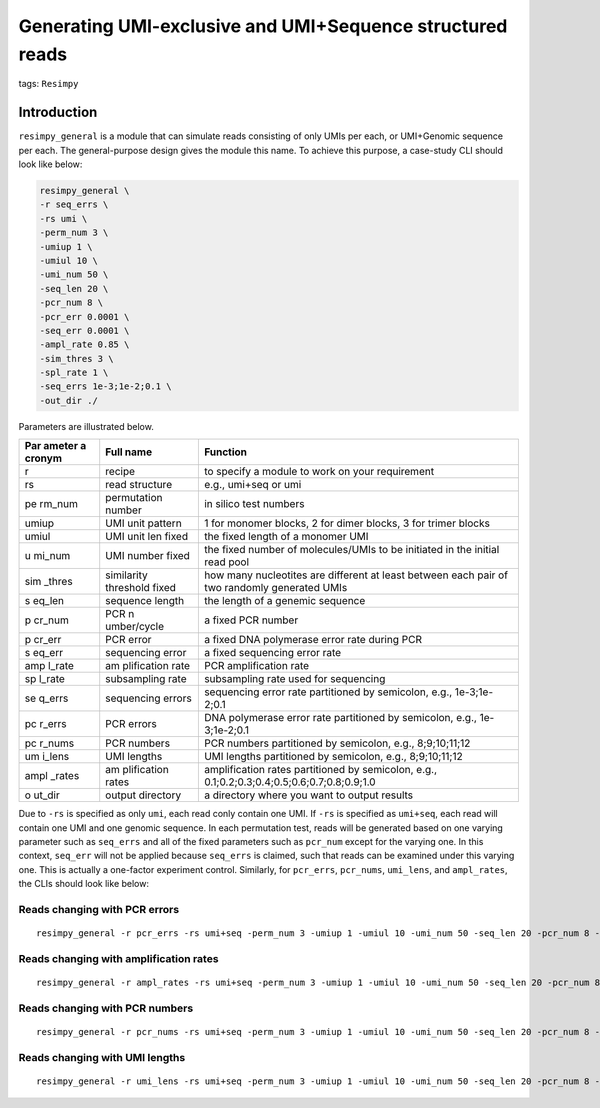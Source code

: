 Generating UMI-exclusive and UMI+Sequence structured reads
==========================================================

tags: ``Resimpy``
                 

Introduction
------------

``resimpy_general`` is a module that can simulate reads consisting of
only UMIs per each, or UMI+Genomic sequence per each. The
general-purpose design gives the module this name. To achieve this
purpose, a case-study CLI should look like below:

.. code:: shell

   resimpy_general \
   -r seq_errs \
   -rs umi \
   -perm_num 3 \
   -umiup 1 \
   -umiul 10 \
   -umi_num 50 \
   -seq_len 20 \
   -pcr_num 8 \
   -pcr_err 0.0001 \
   -seq_err 0.0001 \
   -ampl_rate 0.85 \
   -sim_thres 3 \
   -spl_rate 1 \
   -seq_errs 1e-3;1e-2;0.1 \
   -out_dir ./

Parameters are illustrated below.

+--------+-------------+-----------------------------------------------+
| Par    | Full name   | Function                                      |
| ameter |             |                                               |
| a      |             |                                               |
| cronym |             |                                               |
+========+=============+===============================================+
| r      | recipe      | to specify a module to work on your           |
|        |             | requirement                                   |
+--------+-------------+-----------------------------------------------+
| rs     | read        | e.g., umi+seq or umi                          |
|        | structure   |                                               |
+--------+-------------+-----------------------------------------------+
| pe     | permutation | in silico test numbers                        |
| rm_num | number      |                                               |
+--------+-------------+-----------------------------------------------+
| umiup  | UMI unit    | 1 for monomer blocks, 2 for dimer blocks, 3   |
|        | pattern     | for trimer blocks                             |
+--------+-------------+-----------------------------------------------+
| umiul  | UMI unit    | the fixed length of a monomer UMI             |
|        | len fixed   |                                               |
+--------+-------------+-----------------------------------------------+
| u      | UMI number  | the fixed number of molecules/UMIs to be      |
| mi_num | fixed       | initiated in the initial read pool            |
+--------+-------------+-----------------------------------------------+
| sim    | similarity  | how many nucleotites are different at least   |
| _thres | threshold   | between each pair of two randomly generated   |
|        | fixed       | UMIs                                          |
+--------+-------------+-----------------------------------------------+
| s      | sequence    | the length of a genemic sequence              |
| eq_len | length      |                                               |
+--------+-------------+-----------------------------------------------+
| p      | PCR         | a fixed PCR number                            |
| cr_num | n           |                                               |
|        | umber/cycle |                                               |
+--------+-------------+-----------------------------------------------+
| p      | PCR error   | a fixed DNA polymerase error rate during PCR  |
| cr_err |             |                                               |
+--------+-------------+-----------------------------------------------+
| s      | sequencing  | a fixed sequencing error rate                 |
| eq_err | error       |                                               |
+--------+-------------+-----------------------------------------------+
| amp    | am          | PCR amplification rate                        |
| l_rate | plification |                                               |
|        | rate        |                                               |
+--------+-------------+-----------------------------------------------+
| sp     | subsampling | subsampling rate used for sequencing          |
| l_rate | rate        |                                               |
+--------+-------------+-----------------------------------------------+
| se     | sequencing  | sequencing error rate partitioned by          |
| q_errs | errors      | semicolon, e.g., 1e-3;1e-2;0.1                |
+--------+-------------+-----------------------------------------------+
| pc     | PCR errors  | DNA polymerase error rate partitioned by      |
| r_errs |             | semicolon, e.g., 1e-3;1e-2;0.1                |
+--------+-------------+-----------------------------------------------+
| pc     | PCR numbers | PCR numbers partitioned by semicolon, e.g.,   |
| r_nums |             | 8;9;10;11;12                                  |
+--------+-------------+-----------------------------------------------+
| um     | UMI lengths | UMI lengths partitioned by semicolon, e.g.,   |
| i_lens |             | 8;9;10;11;12                                  |
+--------+-------------+-----------------------------------------------+
| ampl   | am          | amplification rates partitioned by semicolon, |
| _rates | plification | e.g., 0.1;0.2;0.3;0.4;0.5;0.6;0.7;0.8;0.9;1.0 |
|        | rates       |                                               |
+--------+-------------+-----------------------------------------------+
| o      | output      | a directory where you want to output results  |
| ut_dir | directory   |                                               |
+--------+-------------+-----------------------------------------------+

Due to ``-rs`` is specified as only ``umi``, each read conly contain one
UMI. If ``-rs`` is specified as ``umi+seq``, each read will contain one
UMI and one genomic sequence. In each permutation test, reads will be
generated based on one varying parameter such as ``seq_errs`` and all of
the fixed parameters such as ``pcr_num`` except for the varying one. In
this context, ``seq_err`` will not be applied because ``seq_errs`` is
claimed, such that reads can be examined under this varying one. This is
actually a one-factor experiment control. Similarly, for ``pcr_errs``,
``pcr_nums``, ``umi_lens``, and ``ampl_rates``, the CLIs should look
like below:

Reads changing with PCR errors
^^^^^^^^^^^^^^^^^^^^^^^^^^^^^^

::

   resimpy_general -r pcr_errs -rs umi+seq -perm_num 3 -umiup 1 -umiul 10 -umi_num 50 -seq_len 20 -pcr_num 8 -pcr_err 0.0001 -seq_err 0.0001 -ampl_rate 0.85 -sim_thres 3 -spl_rate 1 -pcr_errs 1e-3;1e-2;0.1 -out_dir ./

Reads changing with amplification rates
^^^^^^^^^^^^^^^^^^^^^^^^^^^^^^^^^^^^^^^

::

   resimpy_general -r ampl_rates -rs umi+seq -perm_num 3 -umiup 1 -umiul 10 -umi_num 50 -seq_len 20 -pcr_num 8 -pcr_err 0.0001 -seq_err 0.0001 -ampl_rate 0.85 -sim_thres 3 -spl_rate 1 -ampl_rates 0.1;0.2;0.3;0.4;0.5;0.6;0.7;0.8;0.9;1.0 -out_dir ./

Reads changing with PCR numbers
^^^^^^^^^^^^^^^^^^^^^^^^^^^^^^^

::

   resimpy_general -r pcr_nums -rs umi+seq -perm_num 3 -umiup 1 -umiul 10 -umi_num 50 -seq_len 20 -pcr_num 8 -pcr_err 0.0001 -seq_err 0.0001 -ampl_rate 0.85 -sim_thres 3 -spl_rate 1 -pcr_nums 6;7;8;9;10;11;12;13;14 -out_dir ./

Reads changing with UMI lengths
^^^^^^^^^^^^^^^^^^^^^^^^^^^^^^^

::

   resimpy_general -r umi_lens -rs umi+seq -perm_num 3 -umiup 1 -umiul 10 -umi_num 50 -seq_len 20 -pcr_num 8 -pcr_err 0.0001 -seq_err 0.0001 -ampl_rate 0.85 -sim_thres 3 -spl_rate 1 -umi_lens 6;7;8;9;10;11;12 -out_dir ./

